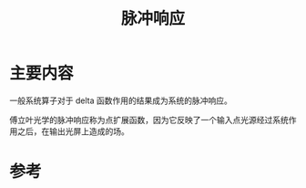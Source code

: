 #+title: 脉冲响应
#+roam_tags: 
#+roam_alias: 

* 主要内容
一般系统算子对于 delta 函数作用的结果成为系统的脉冲响应。

傅立叶光学的脉冲响应称为点扩展函数，因为它反映了一个输入点光源经过系统作用之后，在输出光屏上造成的场。

* 参考
